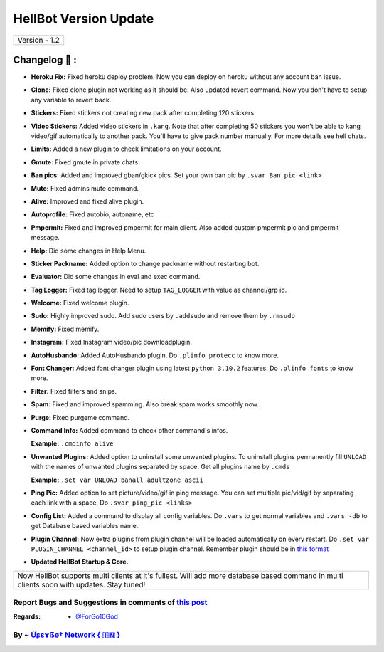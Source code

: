 ========================
HellBot Version Update
========================

+-------------------------+
|      Version - 1.2      |
+-------------------------+

Changelog 📃 :
~~~~~~~~~~~~~~
* **Heroku Fix:** Fixed heroku deploy problem. Now you can deploy on heroku without any account ban issue.
* **Clone:** Fixed clone plugin not working as it should be. Also updated revert command. Now you don't have to setup any variable to revert back.
* **Stickers:** Fixed stickers not creating new pack after completing 120 stickers.
* **Video Stickers:** Added video stickers in ``.kang``. Note that after completing 50 stickers you won't be able to kang video/gif automatically to another pack. You'll have to give pack number manually. For more details see hell chats.
* **Limits:** Added a new plugin to check limitations on your account.
* **Gmute:** Fixed gmute in private chats.
* **Ban pics:** Added and improved gban/gkick pics. Set your own ban pic by ``.svar Ban_pic <link>``
* **Mute:** Fixed admins mute command.
* **Alive:** Improved and fixed alive plugin.
* **Autoprofile:** Fixed autobio, autoname, etc
* **Pmpermit:** Fixed and improved pmpermit for main client. Also added custom pmpermit pic and pmpermit message.
* **Help:** Did some changes in Help Menu.
* **Sticker Packname:** Added option to change packname without restarting bot.
* **Evaluator:** Did some changes in eval and exec command.
* **Tag Logger:** Fixed tag logger. Need to setup ``TAG_LOGGER`` with value as channel/grp id.
* **Welcome:** Fixed welcome plugin.
* **Sudo:** Highly improved sudo. Add sudo users by ``.addsudo`` and remove them by ``.rmsudo``
* **Memify:** Fixed memify.
* **Instagram:** Fixed Instagram video/pic downloadplugin.
* **AutoHusbando:** Added AutoHusbando plugin. Do ``.plinfo protecc`` to know more.
* **Font Changer:** Added font changer plugin using latest ``python 3.10.2`` features. Do ``.plinfo fonts`` to know more.
* **Filter:** Fixed filters and snips.
* **Spam:** Fixed and improved spamming. Also break spam works smoothly now.
* **Purge:** Fixed purgeme command.
* **Command Info:** Added command to check other command's infos.

  **Example:** ``.cmdinfo alive``
* **Unwanted Plugins:** Added option to uninstall some unwanted plugins. To uninstall plugins permanently fill ``UNLOAD`` with the names of unwanted plugins separated by space. Get all plugins name by ``.cmds``
  
  **Example:** ``.set var UNLOAD banall adultzone ascii``
* **Ping Pic:** Added option to set picture/video/gif in ping message. You can set multiple pic/vid/gif by separating each link with a space. Do ``.svar ping_pic <links>``
* **Config List:** Added a command to display all config variables. Do ``.vars`` to get normal variables and ``.vars -db`` to get Database based variables name.
* **Plugin Channel:** Now extra plugins from plugin channel will be loaded automatically on every restart. Do ``.set var PLUGIN_CHANNEL <channel_id>`` to setup plugin channel. Remember plugin should be in `this format <https://github.com/The-HellBot/Plugins/blob/master/Plugins.md#follow-this-format-to-make-your-own-plugin-for-hellbot>`_
* **Updated  HellBot Startup & Core.**

+------------------------------------------------------------------------------------------------------------------------------------------+
| Now HellBot supports multi clients at it's fullest. Will add more database based command in multi clients soon with updates. Stay tuned! |
+------------------------------------------------------------------------------------------------------------------------------------------+


Report Bugs and Suggestions in comments of `this post <https://t.me/Kiara_X_Upadates>`_
=====================================================================================

:Regards: * `@ForGo10God <https://t.me/forgo10god>`_

By ~ `Ừʂɛɤẞø† Network { 🇮🇳 } <https://t.me/hellbot_network>`_
=================================================
